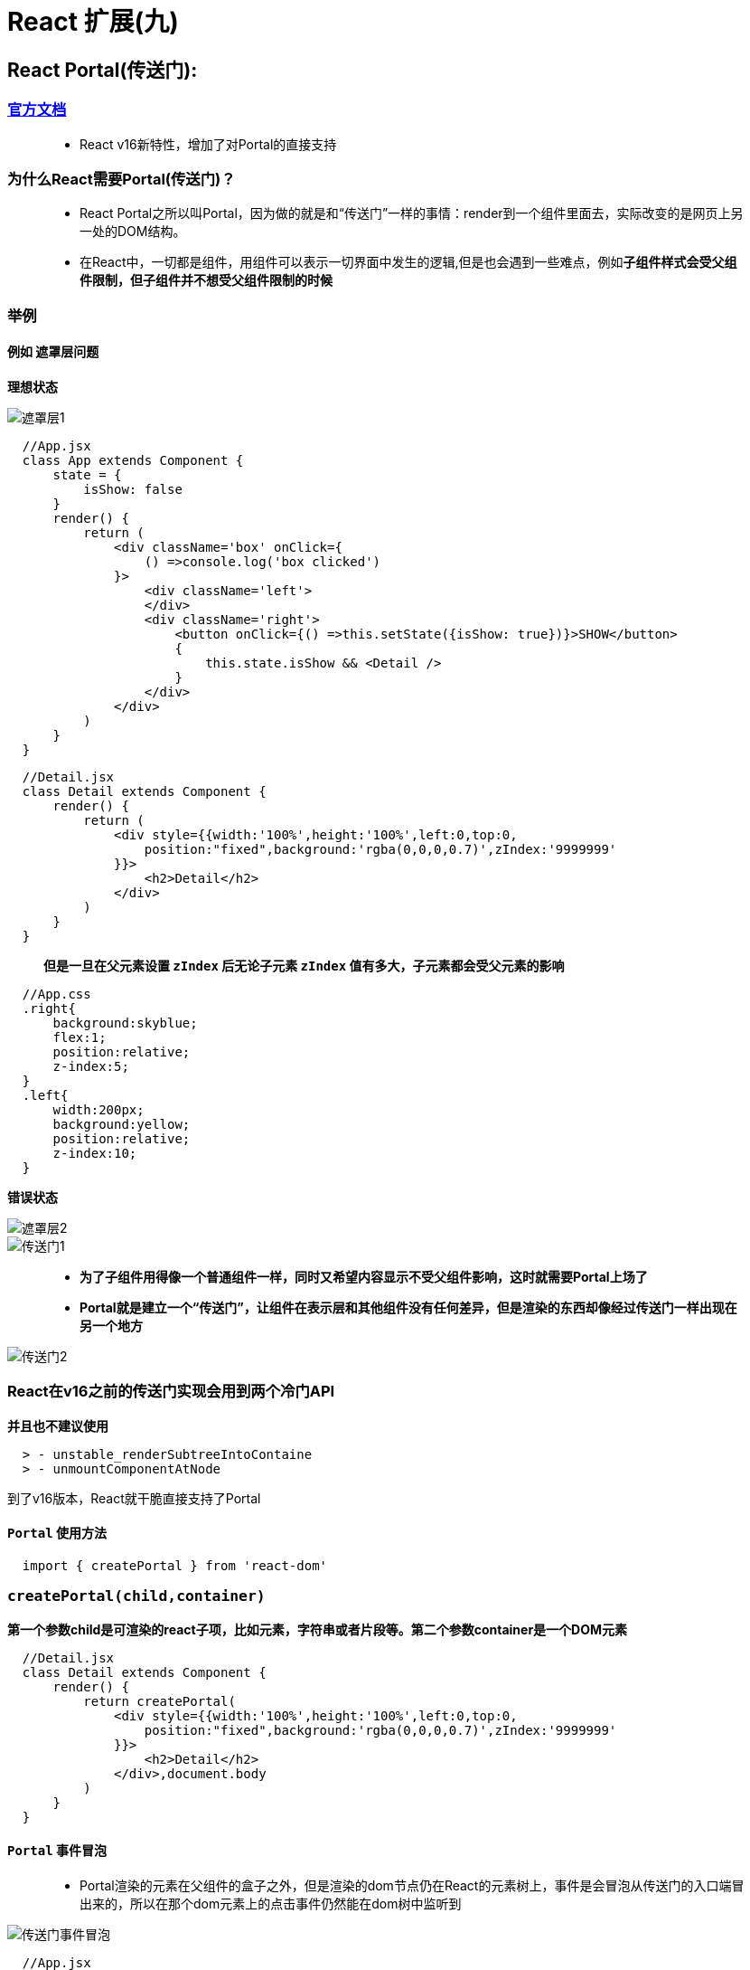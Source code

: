 # React 扩展(九)

## React Portal(传送门):


=== https://zh-hans.reactjs.org/docs/portals.html#gatsby-focus-wrapper[官方文档]

> - React v16新特性，增加了对Portal的直接支持

=== 为什么React需要Portal(传送门)？

> - React Portal之所以叫Portal，因为做的就是和“传送门”一样的事情：render到一个组件里面去，实际改变的是网页上另一处的DOM结构。
>
> - 在React中，一切都是组件，用组件可以表示一切界面中发生的逻辑,但是也会遇到一些难点，例如**子组件样式会受父组件限制，但子组件并不想受父组件限制的时候**


=== 举例

==== 例如 **遮罩层问题**

**理想状态**

image::https://github.com/god1097/picture/blob/main/react%E6%8B%93%E5%B1%95%E5%9B%BE%E7%89%87%E4%B9%9D/%E9%81%AE%E7%BD%A9%E5%B1%821.png[遮罩层1]




```jsx
  //App.jsx
  class App extends Component {
      state = {
          isShow: false
      }
      render() {
          return (
              <div className='box' onClick={
                  () =>console.log('box clicked')
              }>
                  <div className='left'>
                  </div>
                  <div className='right'>
                      <button onClick={() =>this.setState({isShow: true})}>SHOW</button>
                      {
                          this.state.isShow && <Detail />
                      }
                  </div>
              </div>
          )
      }
  }
```

```jsx
  //Detail.jsx
  class Detail extends Component {
      render() {
          return (
              <div style={{width:'100%',height:'100%',left:0,top:0,
                  position:"fixed",background:'rgba(0,0,0,0.7)',zIndex:'9999999'
              }}>
                  <h2>Detail</h2>
              </div>
          )
      }
  }
```

> **但是一旦在父元素设置 `zIndex` 后无论子元素 `zIndex` 值有多大，子元素都会受父元素的影响**


```css
  //App.css
  .right{
      background:skyblue;
      flex:1;
      position:relative;
      z-index:5;
  }
  .left{
      width:200px;
      background:yellow;
      position:relative;
      z-index:10;
  }
```


**错误状态**

image::https://github.com/god1097/picture/blob/main/react%E6%8B%93%E5%B1%95%E5%9B%BE%E7%89%87%E4%B9%9D/%E9%81%AE%E7%BD%A9%E5%B1%822.png[遮罩层2]

image::https://github.com/god1097/picture/blob/main/react%E6%8B%93%E5%B1%95%E5%9B%BE%E7%89%87%E4%B9%9D/%E4%BC%A0%E9%80%81%E9%97%A81.gif[传送门1]


> - *为了子组件用得像一个普通组件一样，同时又希望内容显示不受父组件影响，这时就需要Portal上场了*
>
> - *Portal就是建立一个“传送门”，让组件在表示层和其他组件没有任何差异，但是渲染的东西却像经过传送门一样出现在另一个地方*


image::https://github.com/god1097/picture/blob/main/react%E6%8B%93%E5%B1%95%E5%9B%BE%E7%89%87%E4%B9%9D/%E4%BC%A0%E9%80%81%E9%97%A82.gif[传送门2]


=== React在v16之前的传送门实现会用到两个冷门API

**并且也不建议使用**

----
  > - unstable_renderSubtreeIntoContaine
  > - unmountComponentAtNode
----

到了v16版本，React就干脆直接支持了Portal

==== `Portal` 使用方法

```jsx
  import { createPortal } from 'react-dom'
```

=== *`createPortal(child,container)`*

**第一个参数child是可渲染的react子项，比如元素，字符串或者片段等。第二个参数container是一个DOM元素**

```jsx
  //Detail.jsx
  class Detail extends Component {
      render() {
          return createPortal(
              <div style={{width:'100%',height:'100%',left:0,top:0,
                  position:"fixed",background:'rgba(0,0,0,0.7)',zIndex:'9999999'
              }}>
                  <h2>Detail</h2>
              </div>,document.body
          )
      }
  }
```

==== `Portal` 事件冒泡


> - Portal渲染的元素在父组件的盒子之外，但是渲染的dom节点仍在React的元素树上，事件是会冒泡从传送门的入口端冒出来的，所以在那个dom元素上的点击事件仍然能在dom树中监听到


image::https://github.com/god1097/picture/blob/main/react%E6%8B%93%E5%B1%95%E5%9B%BE%E7%89%87%E4%B9%9D/%E4%BC%A0%E9%80%81%E9%97%A8%E4%BA%8B%E4%BB%B6%E5%86%92%E6%B3%A1%20.gif[传送门事件冒泡]


```jsx
  //App.jsx
  class App extends Component {
      state = {
          isShow: false
      }
      render() {
          return (
              <div className='box' onClick={
                  () =>console.log('box clicked')
              }>
                  <div className='left'>
                  </div>
                  <div className='right'>
                      <button onClick={() =>this.setState({isShow: true})}>SHOW</button>
                      {
                          this.state.isShow && <PortalDetail onClose={() => this.setState({isShow: false})}><h3>NOW_LOADING</h3></PortalDetail>
                      }
                  </div>
              </div>
          )
      }
  }
```

---

## React forwardRef(React引用传递):

> - React v16.3新特性
> - 引用传递（Ref forwading）是一种通过组件向子组件自动传递 `引用ref` 的技术


=== 举例

====  **获取子组件焦点并清空值**

image::https://github.com/god1097/picture/blob/main/react%E6%8B%93%E5%B1%95%E5%9B%BE%E7%89%87%E4%B9%9D/forwardref.gif[forwardref]

```jsx
  class App extends Component {
      mytext = null
      render() {
          return (
              <div>
                  <button onClick={() =>{
                      this.mytext.current.value = ''
                      this.mytext.current.focus()
                  }}>CLICK</button>
                  <Child callback={(ref) => this.mytext= ref }></Child>
              </div>
          )
      }
  }
  class Child extends Component{
      myref = React.createRef()
      componentDidMount() {
          this.props.callback(this.myref)
      }
      render() {
          return(
              <div>
                  CHILD
                  <input type="text" defaultValue="11111" ref={this.myref}/>
              </div>
          )
      }
  }
```


==== `forwardRef` 使用方法

```jsx
  import { forwardRef } from 'react'
```

** `forwardRef` 该方法接受一个有额外ref参数的react组件函数**

```jsx
  class AppForwardRef extends Component {
      myref = React.createRef()
      render() {
          return (
              <div>
                  <button onClick={() => {
                      this.myref.current.value=''
                      this.myref.current.focus()
                  }}>CLICK</button>
                  <Child ref={this.myref}/>
              </div>
          )
      }
  }
  const Child = forwardRef((props,ref) => {
      return (
          <div>
              CHILD
              <input type="text" defaultValue="22222" ref={ref}/>
          </div>
      )
  })
```

- 特定使用场景
----
  ->处理焦点、文本选择或者媒体的控制
  ->触发必要的动画
  ->集成第三方 DOM 库
----

---

## Functional Component缓存:

> - 函数式组件是一种非常简洁的数据驱动 UI 的实现方式。如果将 React 组件拆分成三个部分 —— 数据、计算和渲染，我们可以看到性能优化的几个方向

image::https://github.com/god1097/picture/blob/main/react%E6%8B%93%E5%B1%95%E5%9B%BE%E7%89%87%E4%B9%9D/memo1.png[memo1]

> - 数据：利用缓存，减少 rerender 的次数
> - 计算：精确判断更新时机和范围，减少计算量
> - 渲染：精细粒度，降低组件复杂度


**从数据缓存的层面，前面介绍了函数式组件的两个性能优化方式 —— `useCallback` 和 `useMemo` **
-> **再来介绍第三种 `React.memo`**

==== 为啥叫 `memo` 这个名字？

> - 在计算机领域，记忆化是一种主要用来提升计算机程序速度的优化技术方案。
> - 它将开销较大的函数调用的返回结果储存起来，当同样的输入再次发生时，则返回缓存好的数据，以此提升计算效率。

==== 作用

> - 组件仅在它的 `props` 发生改变的时候进行重新渲染。通常来说，在组件树中的React组件，只要有变化就会走一遍渲染流程。
> - 但是使用 `React.memo` ，可以仅仅让某些组件进行渲染

==== 与PureComponent 区别

> - `PureComponent` 只能用于class组件，`memo` 用于functional组件
> - `memo` 可以通过第二个参数自定义比较的逻辑，以高阶函数的形式对组件进行改造，更加灵活。


==== `React.memo` 使用方法

** `React.memo` 是一个高阶组件，接受一个组件作为参数返回一个新的组件。新的组件仅检查 props 变更，会将当前的 props 和 上一次的 props 进行浅层比较，相同则阻止渲染。**

```jsx
  React.memo(Component, areEqual)
```

**第二个参数可以传入自定义的比较逻辑（仅比较 props），例如实现深层比较**

- 注意：与shouldComponentUpdate 的返回值相反，该方法返回 true 代表的是阻止渲染，返回 false 代表的是 props 发生变化，应当重新渲染

==== 举例

```jsx

```

image::[]


=== 通俗区分三种性能优化方式

----
  -> React.memo() ：缓存虚拟 DOM（组件 UI）
  -> useCallback ：缓存函数
  -> useMemo ：缓存值
----


---
